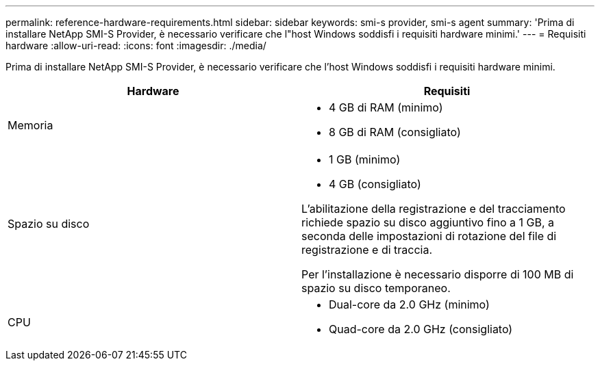 ---
permalink: reference-hardware-requirements.html 
sidebar: sidebar 
keywords: smi-s provider, smi-s agent 
summary: 'Prima di installare NetApp SMI-S Provider, è necessario verificare che l"host Windows soddisfi i requisiti hardware minimi.' 
---
= Requisiti hardware
:allow-uri-read: 
:icons: font
:imagesdir: ./media/


[role="lead"]
Prima di installare NetApp SMI-S Provider, è necessario verificare che l'host Windows soddisfi i requisiti hardware minimi.

[cols="2*"]
|===
| Hardware | Requisiti 


 a| 
Memoria
 a| 
* 4 GB di RAM (minimo)
* 8 GB di RAM (consigliato)




 a| 
Spazio su disco
 a| 
* 1 GB (minimo)
* 4 GB (consigliato)


L'abilitazione della registrazione e del tracciamento richiede spazio su disco aggiuntivo fino a 1 GB, a seconda delle impostazioni di rotazione del file di registrazione e di traccia.

Per l'installazione è necessario disporre di 100 MB di spazio su disco temporaneo.



 a| 
CPU
 a| 
* Dual-core da 2.0 GHz (minimo)
* Quad-core da 2.0 GHz (consigliato)


|===